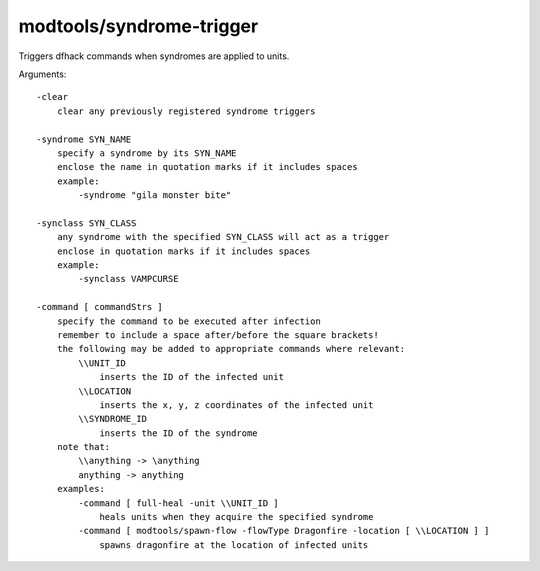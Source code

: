 
modtools/syndrome-trigger
=========================

.. dfhack-tool::
    :summary: todo.
    :tags: dev


Triggers dfhack commands when syndromes are applied to units.

Arguments::

    -clear
        clear any previously registered syndrome triggers

    -syndrome SYN_NAME
        specify a syndrome by its SYN_NAME
        enclose the name in quotation marks if it includes spaces
        example:
            -syndrome "gila monster bite"

    -synclass SYN_CLASS
        any syndrome with the specified SYN_CLASS will act as a trigger
        enclose in quotation marks if it includes spaces
        example:
            -synclass VAMPCURSE

    -command [ commandStrs ]
        specify the command to be executed after infection
        remember to include a space after/before the square brackets!
        the following may be added to appropriate commands where relevant:
            \\UNIT_ID
                inserts the ID of the infected unit
            \\LOCATION
                inserts the x, y, z coordinates of the infected unit
            \\SYNDROME_ID
                inserts the ID of the syndrome
        note that:
            \\anything -> \anything
            anything -> anything
        examples:
            -command [ full-heal -unit \\UNIT_ID ]
                heals units when they acquire the specified syndrome
            -command [ modtools/spawn-flow -flowType Dragonfire -location [ \\LOCATION ] ]
                spawns dragonfire at the location of infected units
